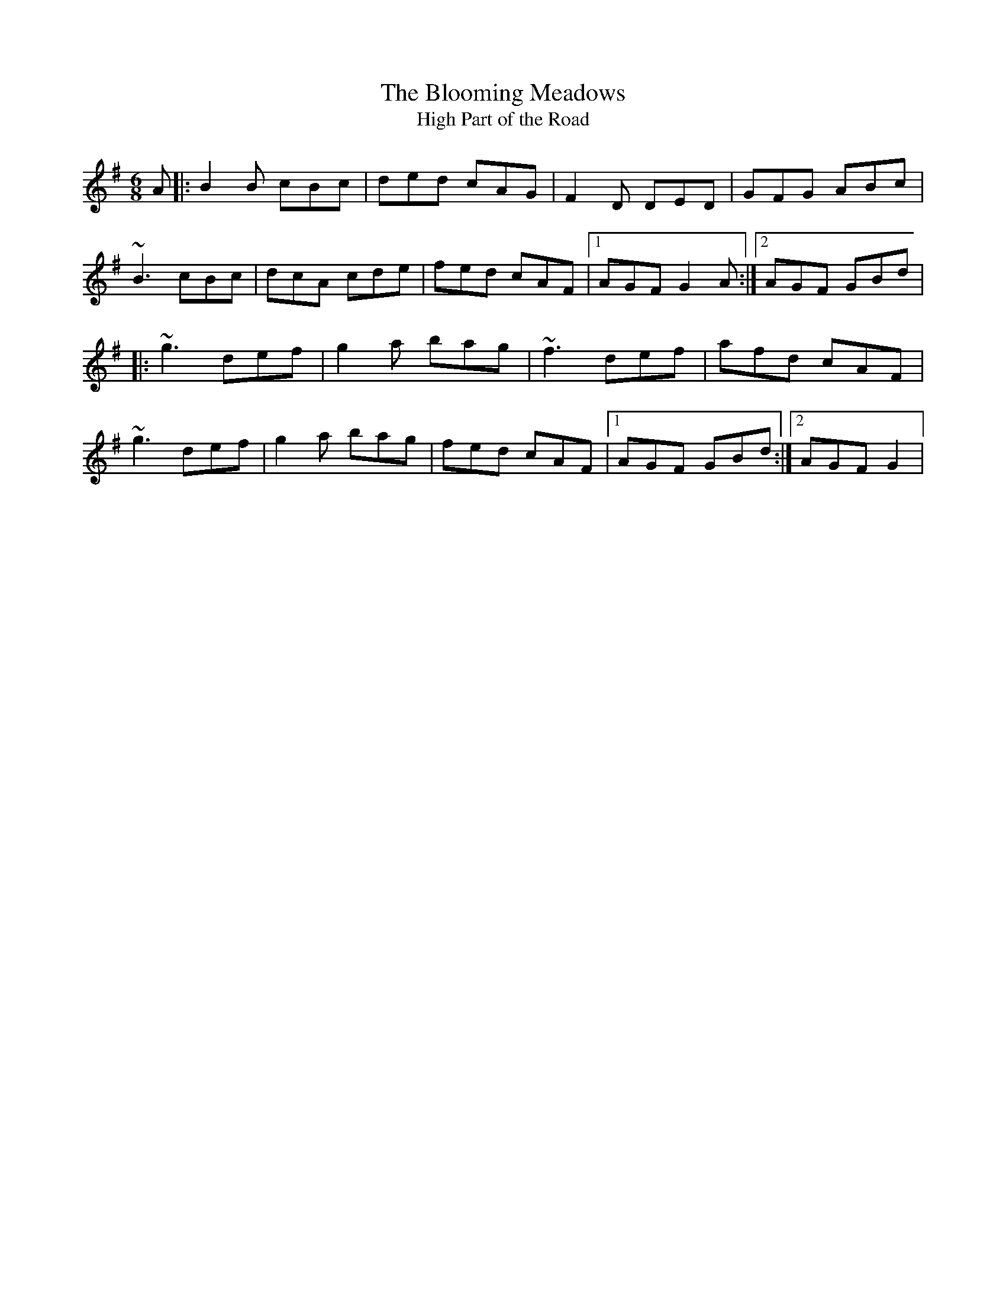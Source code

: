 X:1
T:The Blooming Meadows
T:High Part of the Road
R:jig
S:Darcie's Trad. Tune Sourcebook
M:6/8
L:1/8
K:G
A |:\
B2B cBc | ded cAG | F2D DED | GFG ABc |
~B3 cBc | dcA cde | fed cAF |[1 AGF G2A :|[2 AGF GBd |
|:\
~g3 def | g2a bag | ~f3 def | afd cAF |
~g3 def | g2a bag | fed cAF |[1 AGF GBd :|[2 AGF G2 |
